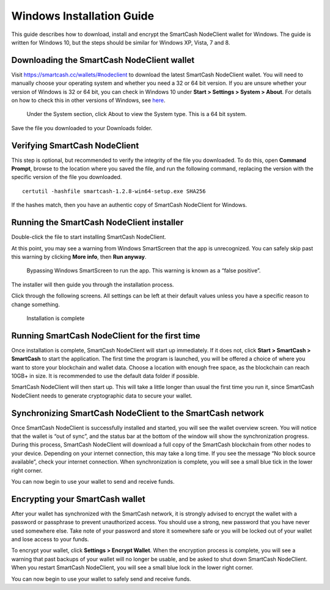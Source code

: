 .. meta::
   :description: How to download, install and encrypt the SmartCash NodeClient wallet in Windows
   :keywords: smartcash, core, wallet, windows, installation

.. _nodeclient-installation-windows:

Windows Installation Guide
==========================

This guide describes how to download, install and encrypt the SmartCash NodeClient
wallet for Windows. The guide is written for Windows 10, but the steps
should be similar for Windows XP, Vista, 7 and 8.

Downloading the SmartCash NodeClient wallet
--------------------------------------------

Visit https://smartcash.cc/wallets/#nodeclient to download the latest SmartCash NodeClient
wallet. You will need to manually choose your
operating system and whether you need a 32 or 64 bit version. If you are
unsure whether your version of Windows is 32 or 64 bit, you can check in
Windows 10 under **Start > Settings > System > About**. For details on
how to check this in other versions of Windows, see
`here <https://www.lifewire.com/am-i-running-a-32-bit-or-64-bit-version-of-windows-2624475>`__.

   Under the System section, click About to view the System type. This is
   a 64 bit system.
   
Save the file you downloaded to your Downloads folder.

Verifying SmartCash NodeClient
-------------------------------

This step is optional, but recommended to verify the integrity of the
file you downloaded. To do this, open **Command Prompt**, browse to the location 
where you saved the file, and run the following command, replacing the 
version with the specific version of the file you downloaded.

::

    certutil -hashfile smartcash-1.2.8-win64-setup.exe SHA256

If the hashes match, then you have an authentic copy of SmartCash NodeClient for
Windows.

Running the SmartCash NodeClient installer
-------------------------------------------

Double-click the file to start installing SmartCash NodeClient.

At this point, you may see a warning from Windows SmartScreen that the
app is unrecognized. You can safely skip past this warning by clicking
**More info**, then **Run anyway**.

   Bypassing Windows SmartScreen to run the app. This warning is known 
   as a “false positive”.

The installer will then guide you through the installation process.

Click through the following screens. All settings can be left at their
default values unless you have a specific reason to change something.

   Installation is complete

Running SmartCash NodeClient for the first time
--------------------------------------------------

Once installation is complete, SmartCash NodeClient will start up immediately. If
it does not, click **Start > SmartCash > SmartCash** to start the
application. The first time the program is launched, you will be offered
a choice of where you want to store your blockchain and wallet data.
Choose a location with enough free space, as the blockchain can reach
10GB+ in size. It is recommended to use the default data folder
if possible.

SmartCash NodeClient will then start up. This will take a little longer than usual
the first time you run it, since SmartCash NodeClient needs to generate
cryptographic data to secure your wallet.

Synchronizing SmartCash NodeClient to the SmartCash network
--------------------------------------------------------------

Once SmartCash NodeClient is successfully installed and started, you will see the
wallet overview screen. You will notice that the wallet is “out of
sync”, and the status bar at the bottom of the window will show the
synchronization progress.
During this process, SmartCash NodeClient will download a full copy of the SmartCash
blockchain from other nodes to your device. Depending on your internet
connection, this may take a long time. If you see the message “No block
source available”, check your internet connection. When synchronization
is complete, you will see a small blue tick in the lower right
corner.

You can now begin to use your wallet to send and receive funds.

Encrypting your SmartCash wallet
--------------------------------

After your wallet has synchronized with the SmartCash network, it is strongly
advised to encrypt the wallet with a password or passphrase to prevent
unauthorized access. You should use a strong, new password that you have
never used somewhere else. Take note of your password and store it
somewhere safe or you will be locked out of your wallet and lose access
to your funds.

To encrypt your wallet, click **Settings > Encrypt Wallet**.
When the encryption process is complete, you will see a warning that
past backups of your wallet will no longer be usable, and be asked to
shut down SmartCash NodeClient. When you restart SmartCash NodeClient, you will see a small
blue lock in the lower right corner.

You can now begin to use your wallet to safely send and receive funds.
